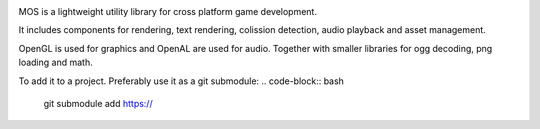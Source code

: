 |docs|

MOS is a lightweight utility library for cross platform game development. 

It includes components for rendering, text rendering, colission detection, audio playback and asset management.

OpenGL is used for graphics and OpenAL are used for audio. Together
with smaller libraries for ogg decoding, png loading and math.

To add it to a project. Preferably use it as a git submodule:
.. code-block:: bash

   git submodule add https://

.. |docs| image:: https://readthedocs.org/projects/mos/badge/?version=latest
    :alt: Documentation Status
    :scale: 100%
    :target: https://readthedocs.org/projects/mos/
